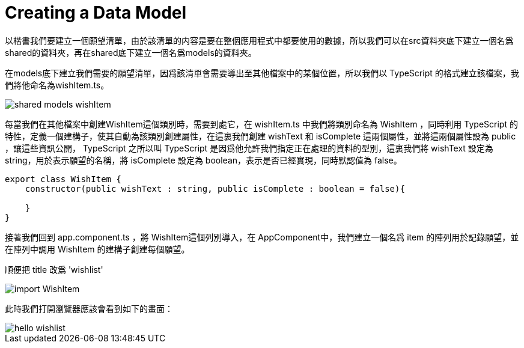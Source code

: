 = Creating a Data Model

以楷書我們要建立一個願望清單，由於該清單的内容是要在整個應用程式中都要使用的數據，所以我們可以在src資料夾底下建立一個名爲shared的資料夾，再在shared底下建立一個名爲models的資料夾。

在models底下建立我們需要的願望清單，因爲該清單會需要導出至其他檔案中的某個位置，所以我們以 TypeScript 的格式建立該檔案，我們將他命名為wishItem.ts。

image::../images/shared-models-wishItem.png[]

每當我們在其他檔案中創建WishItem這個類別時，需要到處它，在 wishItem.ts 中我們將類別命名為 WishItem ，同時利用 TypeScript 的特性，定義一個建構子，使其自動為該類別創建屬性，在這裏我們創建 wishText 和 isComplete 這兩個屬性，並將這兩個屬性設為 public ，讓這些資訊公開， TypeScript 之所以叫 TypeScript 是因爲他允許我們指定正在處理的資料的型別，這裏我們將 wishText 設定為 string，用於表示願望的名稱，將 isComplete 設定為 boolean，表示是否已經實現，同時默認值為 false。

[source,TypeScript]
----
export class WishItem {
    constructor(public wishText : string, public isComplete : boolean = false){
        
    }
}
----

接著我們回到 app.component.ts ，將 WishItem這個列別導入，在 AppComponent中，我們建立一個名爲 item 的陣列用於記錄願望，並在陣列中調用 WishItem 的建構子創建每個願望。

順便把 title 改爲 'wishlist'

image::../images/import-WishItem.png[]

此時我們打開瀏覽器應該會看到如下的畫面：

image::../images/hello-wishlist.png[]




